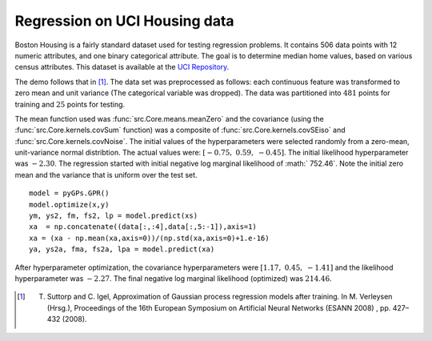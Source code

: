 Regression on UCI Housing data
------------------------------

Boston Housing is a fairly standard dataset used for testing regression problems. It contains 506 data points with 12 numeric attributes, and one binary 
categorical attribute.  The goal is to determine median home values, based on various census attributes. This dataset is available at the `UCI 
Repository`_. 

The demo follows that in [1]_.  The data set was preprocessed as follows: each continuous feature was transformed to zero mean and
unit variance (The categorical variable was dropped).  The data was partitioned into :math:`481` points for training and :math:`25` points for testing.

The mean function used was :func:`src.Core.means.meanZero` and the covariance (using the :func:`src.Core.kernels.covSum` function) was a composite of
:func:`src.Core.kernels.covSEiso` and :func:`src.Core.kernels.covNoise`.  The initial values of the hyperparameters were selected randomly from a zero-mean, 
unit-variance normal distribtion.  The actual values were: :math:`[ -0.75, \; 0.59, \; -0.45 ]`. The initial likelihood hyperparameter
was :math:`-2.30`.  The regression started with initial negative log marginal likelihood of :math:` 752.46`.  Note the initial zero mean and the 
variance that is uniform over the test set. ::

    model = pyGPs.GPR()
    model.optimize(x,y)
    ym, ys2, fm, fs2, lp = model.predict(xs)
    xa  = np.concatenate((data[:,:4],data[:,5:-1]),axis=1)
    xa = (xa - np.mean(xa,axis=0))/(np.std(xa,axis=0)+1.e-16)
    ya, ys2a, fma, fs2a, lpa = model.predict(xa)

.. figure:: _images/demoH1.png
   :align: center
   :width: 600pt
   :height: 300pt

After hyperparameter optimization, the covariance hyperparameters were :math:`[ 1.17, \;  0.45, \; -1.41 ]` and the likelihood 
hyperparameter was :math:`-2.27`.  The final negative log marginal likelihood (optimized) was  :math:`214.46`.

.. figure:: _images/demoH2.png
   :align: center
   :width: 600pt
   :height: 300pt

.. _UCI Repository: http://archive.ics.uci.edu/ml/datasets/Housing

.. [1] T. Suttorp and C. Igel, Approximation of Gaussian process regression models after training. In M. Verleysen (Hrsg.), Proceedings of the 16th European Symposium on Artificial Neural Networks (ESANN 2008) , pp. 427–432 (2008).
